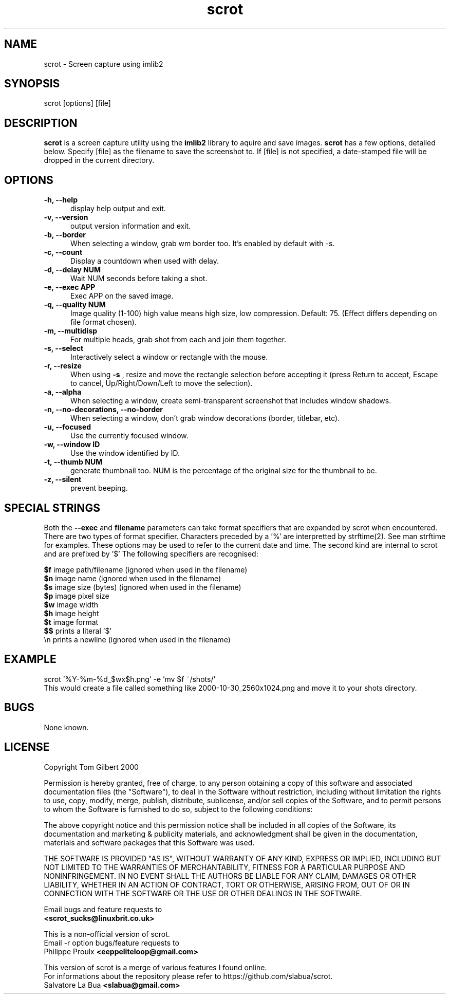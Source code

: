 .TH scrot 1 "Oct 26, 2000"
.SH NAME
scrot - Screen capture using imlib2
.SH SYNOPSIS
scrot [options] [file]
.SH DESCRIPTION
.B scrot
is a screen capture utility using the
.B imlib2
library to aquire and save images.
.B scrot
has a few options, detailed below. Specify [file] as the filename to save
the screenshot to.
If [file] is not specified, a date-stamped file will be dropped in the
current directory.
.SH OPTIONS
.TP 5
.B -h, --help
display help output and exit.
.TP 5
.B -v, --version
output version information and exit.
.TP 5
.B -b, --border
When selecting a window, grab wm border too. It's enabled by default with -s. 
.TP 5
.B -c, --count
Display a countdown when used with delay.
.TP 5
.B -d, --delay NUM
Wait NUM seconds before taking a shot.
.TP 5
.B -e, --exec APP
Exec APP on the saved image.
.TP 5
.B -q, --quality NUM
Image quality (1-100) high value means high size, low compression. Default:
75. (Effect differs depending on file format chosen).
.TP 5
.B -m, --multidisp
For multiple heads, grab shot from each and join them together.
.TP 5
.B -s, --select
Interactively select a window or rectangle with the mouse.
.TP 5
.B -r, --resize
When using
.B -s
, resize and move the rectangle selection before accepting it (press Return
to accept, Escape to cancel, Up/Right/Down/Left to move the selection).
.TP 5
.B -a, --alpha
When selecting a window, create semi-transparent screenshot that includes
window shadows.
.TP 5
.B -n, --no-decorations, --no-border
When selecting a window, don't grab window decorations (border, titlebar, etc).
.TP 5
.B -u, --focused
Use the currently focused window.
.TP 5
.B -w, --window ID
Use the window identified by ID.
.TP 5
.B -t, --thumb NUM
generate thumbnail too. NUM is the percentage of the original size for the
thumbnail to be.
.TP 5
.B -z, --silent
prevent beeping.
.SH SPECIAL STRINGS
Both the
.B --exec
and
.B filename
parameters can take format specifiers
that are expanded by scrot when encountered.
There are two types of format specifier. Characters preceded by a '%'
are interpretted by strftime(2). See man strftime for examples.
These options may be used to refer to the current date and time.
The second kind are internal to scrot and are prefixed by '$'
The following specifiers are recognised:
.PP
.B $f
image path/filename (ignored when used in the filename)
.br
.B $n
image name (ignored when used in the filename)
.br
.B $s
image size (bytes) (ignored when used in the filename)
.br
.B $p
image pixel size
.br
.B $w
image width
.br
.B $h
image height
.br
.B $t
image format
.br
.B $$
prints a literal '$'
.br
.nf
\\n prints a newline (ignored when used in the filename)
.fi
.SH EXAMPLE
scrot '%Y\-%m\-%d_$wx$h.png' \-e 'mv $f ~/shots/'
.br
This would create a file called something like
2000-10-30_2560x1024.png and move it to your shots directory.
.SH BUGS
None known.
.SH LICENSE
Copyright Tom Gilbert 2000
.PP
Permission is hereby granted, free of charge, to any person obtaining a copy
of this software and associated documentation files (the "Software"), to
deal in the Software without restriction, including without limitation the
rights to use, copy, modify, merge, publish, distribute, sublicense, and/or
sell copies of the Software, and to permit persons to whom the Software is
furnished to do so, subject to the following conditions:
.PP
The above copyright notice and this permission notice shall be included in
all copies of the Software, its documentation and marketing & publicity
materials, and acknowledgment shall be given in the documentation, materials
and software packages that this Software was used.
.PP
THE SOFTWARE IS PROVIDED "AS IS", WITHOUT WARRANTY OF ANY KIND, EXPRESS OR
IMPLIED, INCLUDING BUT NOT LIMITED TO THE WARRANTIES OF MERCHANTABILITY,
FITNESS FOR A PARTICULAR PURPOSE AND NONINFRINGEMENT. IN NO EVENT SHALL
THE AUTHORS BE LIABLE FOR ANY CLAIM, DAMAGES OR OTHER LIABILITY, WHETHER
IN AN ACTION OF CONTRACT, TORT OR OTHERWISE, ARISING FROM, OUT OF OR IN
CONNECTION WITH THE SOFTWARE OR THE USE OR OTHER DEALINGS IN THE SOFTWARE.
.PP
Email bugs and feature requests to
.br
.B <scrot_sucks@linuxbrit.co.uk>
.PP
This is a non-official version of scrot.
.br
Email -r option bugs/feature requests to
.br
Philippe Proulx
.B <eeppeliteloop@gmail.com>
.PP
This version of scrot is a merge of various features I found online.
.br
For informations about the repository please refer to https://github.com/slabua/scrot.
.br
Salvatore La Bua
.B <slabua@gmail.com>

